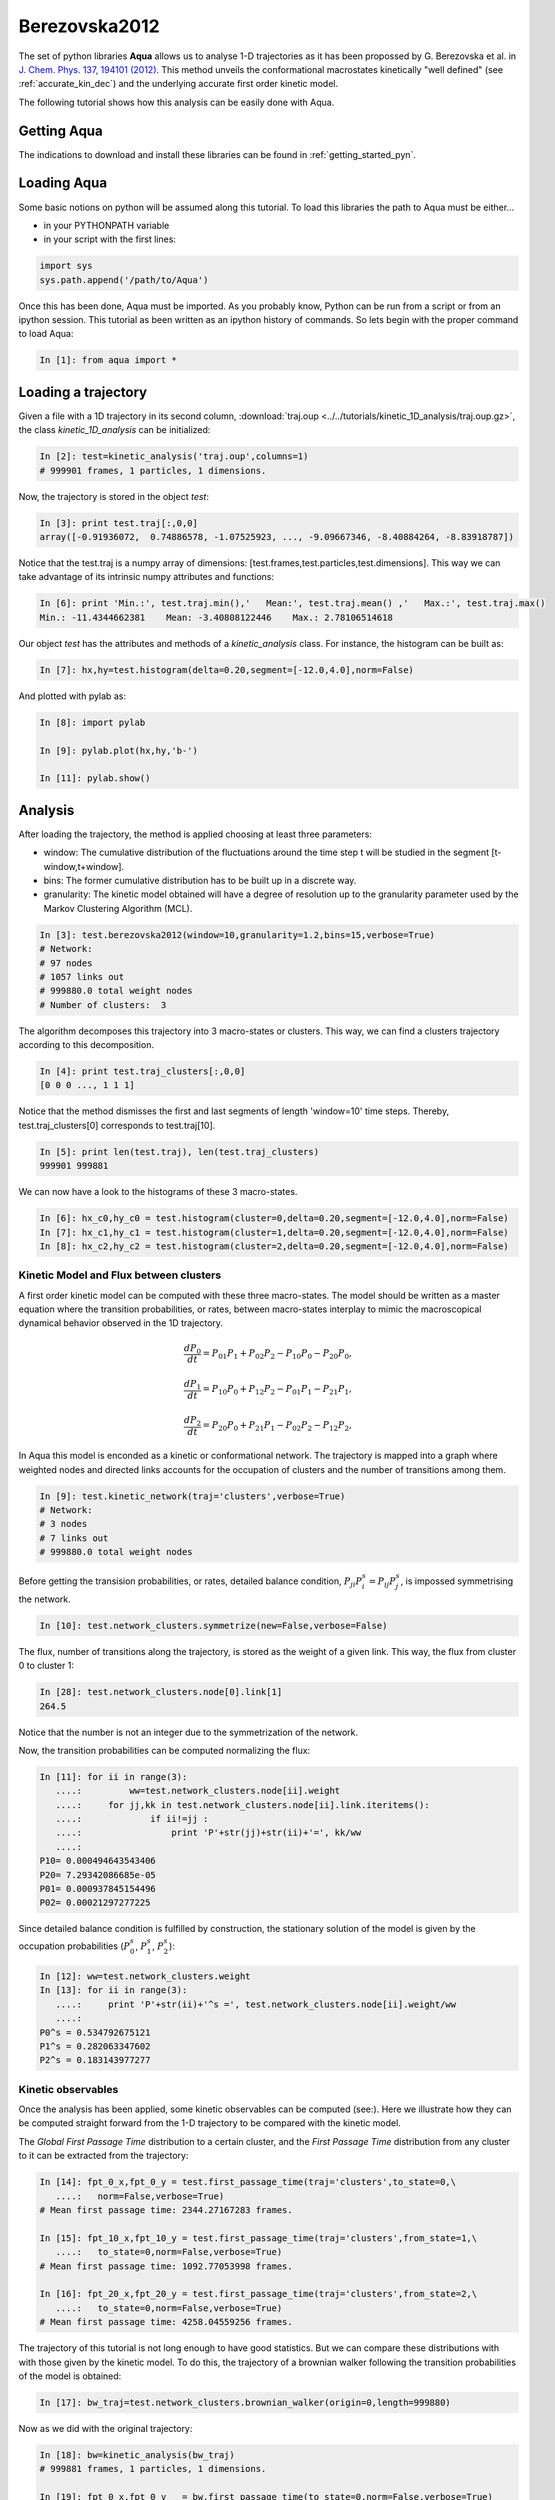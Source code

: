 Berezovska2012
**************

The set of python libraries **Aqua** allows us to analyse 1-D
trajectories as it has been propossed by G. Berezovska et al. in
`J. Chem. Phys. 137, 194101 (2012) <http://dx.doi.org/10.1063/1.4764868>`_. This method unveils the conformational macrostates kinetically
"well defined" (see :ref:`accurate_kin_dec`) and the underlying accurate first
order kinetic model.

The following tutorial shows how this analysis can be easily done with
Aqua.


Getting Aqua
+++++++++++++++++

The indications to download and install these libraries can be found
in :ref:`getting_started_pyn`.

Loading Aqua
+++++++++++++++++

Some basic notions on python will be assumed along this tutorial.
To load this libraries the path to Aqua must be either...

- in your PYTHONPATH variable
- in your script with the first lines:

.. sourcecode:: ipython
   
   import sys
   sys.path.append('/path/to/Aqua')

Once this has been done, Aqua must be imported. As you probably
know, Python can be run from a script or from an ipython session.  This
tutorial as been written as an ipython history of commands. So lets
begin with the proper command to load Aqua:

.. sourcecode:: ipython

     In [1]: from aqua import *



Loading a trajectory
++++++++++++++++++++
	       
Given a file with a 1D trajectory in its second column,
:download:`traj.oup <../../tutorials/kinetic_1D_analysis/traj.oup.gz>`,
the class *kinetic_1D_analysis* can be initialized:

.. sourcecode:: ipython

   In [2]: test=kinetic_analysis('traj.oup',columns=1)
   # 999901 frames, 1 particles, 1 dimensions.

Now, the trajectory is stored in the object *test*:

.. sourcecode:: ipython

   In [3]: print test.traj[:,0,0]
   array([-0.91936072,  0.74886578, -1.07525923, ..., -9.09667346, -8.40884264, -8.83918787])

Notice that the test.traj is a numpy array of dimensions:
[test.frames,test.particles,test.dimensions]. This way we can take
advantage of its intrinsic numpy attributes and functions:

.. sourcecode:: ipython

   In [6]: print 'Min.:', test.traj.min(),'   Mean:', test.traj.mean() ,'   Max.:', test.traj.max()
   Min.: -11.4344662381    Mean: -3.40808122446    Max.: 2.78106514618

Our object *test* has the attributes and methods of a
*kinetic_analysis* class. For instance, the histogram can be built as:

.. sourcecode:: ipython

   In [7]: hx,hy=test.histogram(delta=0.20,segment=[-12.0,4.0],norm=False)

And plotted with pylab as:

.. sourcecode:: ipython

   In [8]: import pylab

   In [9]: pylab.plot(hx,hy,'b-')

   In [11]: pylab.show()

.. figure:: ../../tutorials/kinetic_1D_analysis/histo_1D.png
   :align: center
   :scale: 70 %


Analysis
++++++++

After loading the trajectory, the method is applied choosing at least
three parameters:

- window: The cumulative distribution of the fluctuations around the time
  step t will be studied in the segment [t-window,t+window].

- bins: The former cumulative distribution has to be built up in a discrete way.

- granularity: The kinetic model obtained will have a degree of
  resolution up to the granularity parameter used by the Markov Clustering Algorithm (MCL).


.. sourcecode:: ipython

   In [3]: test.berezovska2012(window=10,granularity=1.2,bins=15,verbose=True)
   # Network:
   # 97 nodes
   # 1057 links out
   # 999880.0 total weight nodes
   # Number of clusters:  3

The algorithm decomposes this trajectory into 3 macro-states or
clusters. This way, we can find a clusters trajectory according to
this decomposition.

.. sourcecode:: ipython

   In [4]: print test.traj_clusters[:,0,0]
   [0 0 0 ..., 1 1 1]


Notice that the method dismisses the first and last segments of length
'window=10' time steps.  Thereby, test.traj_clusters[0] corresponds to
test.traj[10].

.. sourcecode:: ipython

   In [5]: print len(test.traj), len(test.traj_clusters)
   999901 999881


We can now have a look to the histograms of these 3 macro-states.

.. sourcecode:: ipython

   In [6]: hx_c0,hy_c0 = test.histogram(cluster=0,delta=0.20,segment=[-12.0,4.0],norm=False)
   In [7]: hx_c1,hy_c1 = test.histogram(cluster=1,delta=0.20,segment=[-12.0,4.0],norm=False)
   In [8]: hx_c2,hy_c2 = test.histogram(cluster=2,delta=0.20,segment=[-12.0,4.0],norm=False)


.. figure:: ../../tutorials/kinetic_1D_analysis/histo_color_ganna.png
   :align: center
   :scale: 70 %

Kinetic Model and Flux between clusters
.......................................

A first order kinetic model can be computed with these three
macro-states. The model should be written as a master equation where the
transition probabilities, or rates, between macro-states interplay to
mimic the macroscopical dynamical behavior observed in the 1D trajectory.

.. math::

   \frac{dP_{0}}{dt} = P_{01}P_{1} + P_{02}P_{2} - P_{10}P_{0} - P_{20}P_{0},

\

.. math::

   \frac{dP_{1}}{dt} = P_{10}P_{0} + P_{12}P_{2} - P_{01}P_{1} - P_{21}P_{1},

\

.. math::

   \frac{dP_{2}}{dt} = P_{20}P_{0} + P_{21}P_{1} - P_{02}P_{2} - P_{12}P_{2},

In Aqua this model is enconded as a kinetic or conformational
network.  The trajectory is mapped into a graph where weighted nodes
and directed links accounts for the occupation of clusters and the
number of transitions among them.

.. sourcecode:: ipython

   In [9]: test.kinetic_network(traj='clusters',verbose=True)
   # Network:
   # 3 nodes
   # 7 links out
   # 999880.0 total weight nodes

Before getting the transision probabilities, or rates, detailed
balance condition, :math:`P_{ji}P^{s}_{i}=P_{ij}P^{s}_{j}`, is
impossed symmetrising the network.

.. sourcecode:: ipython

   In [10]: test.network_clusters.symmetrize(new=False,verbose=False)

The flux, number of transitions along the trajectory, is stored as the
weight of a given link. This way, the flux from cluster 0 to cluster 1:

.. sourcecode:: ipython

   In [28]: test.network_clusters.node[0].link[1]
   264.5

Notice that the number is not an integer due to the symmetrization of the network.

Now, the transition probabilities can be computed normalizing the flux:

.. sourcecode:: ipython

   In [11]: for ii in range(3):
      ....:         ww=test.network_clusters.node[ii].weight
      ....:     for jj,kk in test.network_clusters.node[ii].link.iteritems():
      ....:             if ii!=jj :
      ....:                 print 'P'+str(jj)+str(ii)+'=', kk/ww
      ....: 
   P10= 0.000494643543406
   P20= 7.29342086685e-05
   P01= 0.000937845154496
   P02= 0.00021297277225

Since detailed balance condition is fulfilled by construction, the
stationary solution of the model is given by the occupation
probabilities (:math:`P^{s}_{0}`, :math:`P^{s}_{1}`, :math:`P^{s}_{2}`):

.. sourcecode:: ipython

   In [12]: ww=test.network_clusters.weight
   In [13]: for ii in range(3):
      ....:     print 'P'+str(ii)+'^s =', test.network_clusters.node[ii].weight/ww
      ....: 
   P0^s = 0.534792675121
   P1^s = 0.282063347602
   P2^s = 0.183143977277


Kinetic observables
...................

Once the analysis has been applied, some kinetic observables can be
computed (see:).  Here we illustrate how they can be computed straight
forward from the 1-D trajectory to be compared with the kinetic model.

The *Global First Passage Time* distribution to a certain cluster, and
the *First Passage Time* distribution from any cluster to it can be
extracted from the trajectory:

.. sourcecode:: ipython

   In [14]: fpt_0_x,fpt_0_y = test.first_passage_time(traj='clusters',to_state=0,\
      ....:   norm=False,verbose=True)
   # Mean first passage time: 2344.27167283 frames.

   In [15]: fpt_10_x,fpt_10_y = test.first_passage_time(traj='clusters',from_state=1,\
      ....:   to_state=0,norm=False,verbose=True)
   # Mean first passage time: 1092.77053998 frames.

   In [16]: fpt_20_x,fpt_20_y = test.first_passage_time(traj='clusters',from_state=2,\
      ....:   to_state=0,norm=False,verbose=True)
   # Mean first passage time: 4258.04559256 frames.


.. figure:: ../../tutorials/kinetic_1D_analysis/fpt_berez_traj.png
   :align: center
   :scale: 70 %

The trajectory of this tutorial is not long enough to have good
statistics. But we can compare these distributions with with those
given by the kinetic model. To do this, the trajectory of a brownian
walker following the transition probabilities of the model is obtained:

.. sourcecode:: ipython

   In [17]: bw_traj=test.network_clusters.brownian_walker(origin=0,length=999880)

Now as we did with the original trajectory:

.. sourcecode:: ipython

   In [18]: bw=kinetic_analysis(bw_traj)
   # 999881 frames, 1 particles, 1 dimensions.

   In [19]: fpt_0_x,fpt_0_y   = bw.first_passage_time(to_state=0,norm=False,verbose=True)
   # Mean first passage time: 2310.47971147 frames.

   In [20]: fpt_10_x,fpt_10_y = bw.first_passage_time(from_state=1,to_state=0,norm=False,verbose=True)
   # Mean first passage time: 1028.52939656 frames.

   In [21]: fpt_20_x,fpt_20_y = bw.first_passage_time(from_state=2,to_state=0,norm=False,verbose=True)
   # Mean first passage time: 4692.91090041 frames.


.. figure:: ../../tutorials/kinetic_1D_analysis/fpt_berez_model.png
   :align: center
   :scale: 70 %



.. Warning::

   Please cite the following reference if the method is used for a scientific publication: `G. Berezovska, D. Prada-Gracia, S. Mostarda and F. Rao. J. Chem. Phys. 137, 194101 (2012) <http://dx.doi.org/10.1063/1.4764868>`_.

.. seealso:: :ref:`tutorial_kin_anal` for further details on attributes and methods related with this analysis. 

.. note:: The figures were obtained with a trajectory x10 larger for a better statistics.
